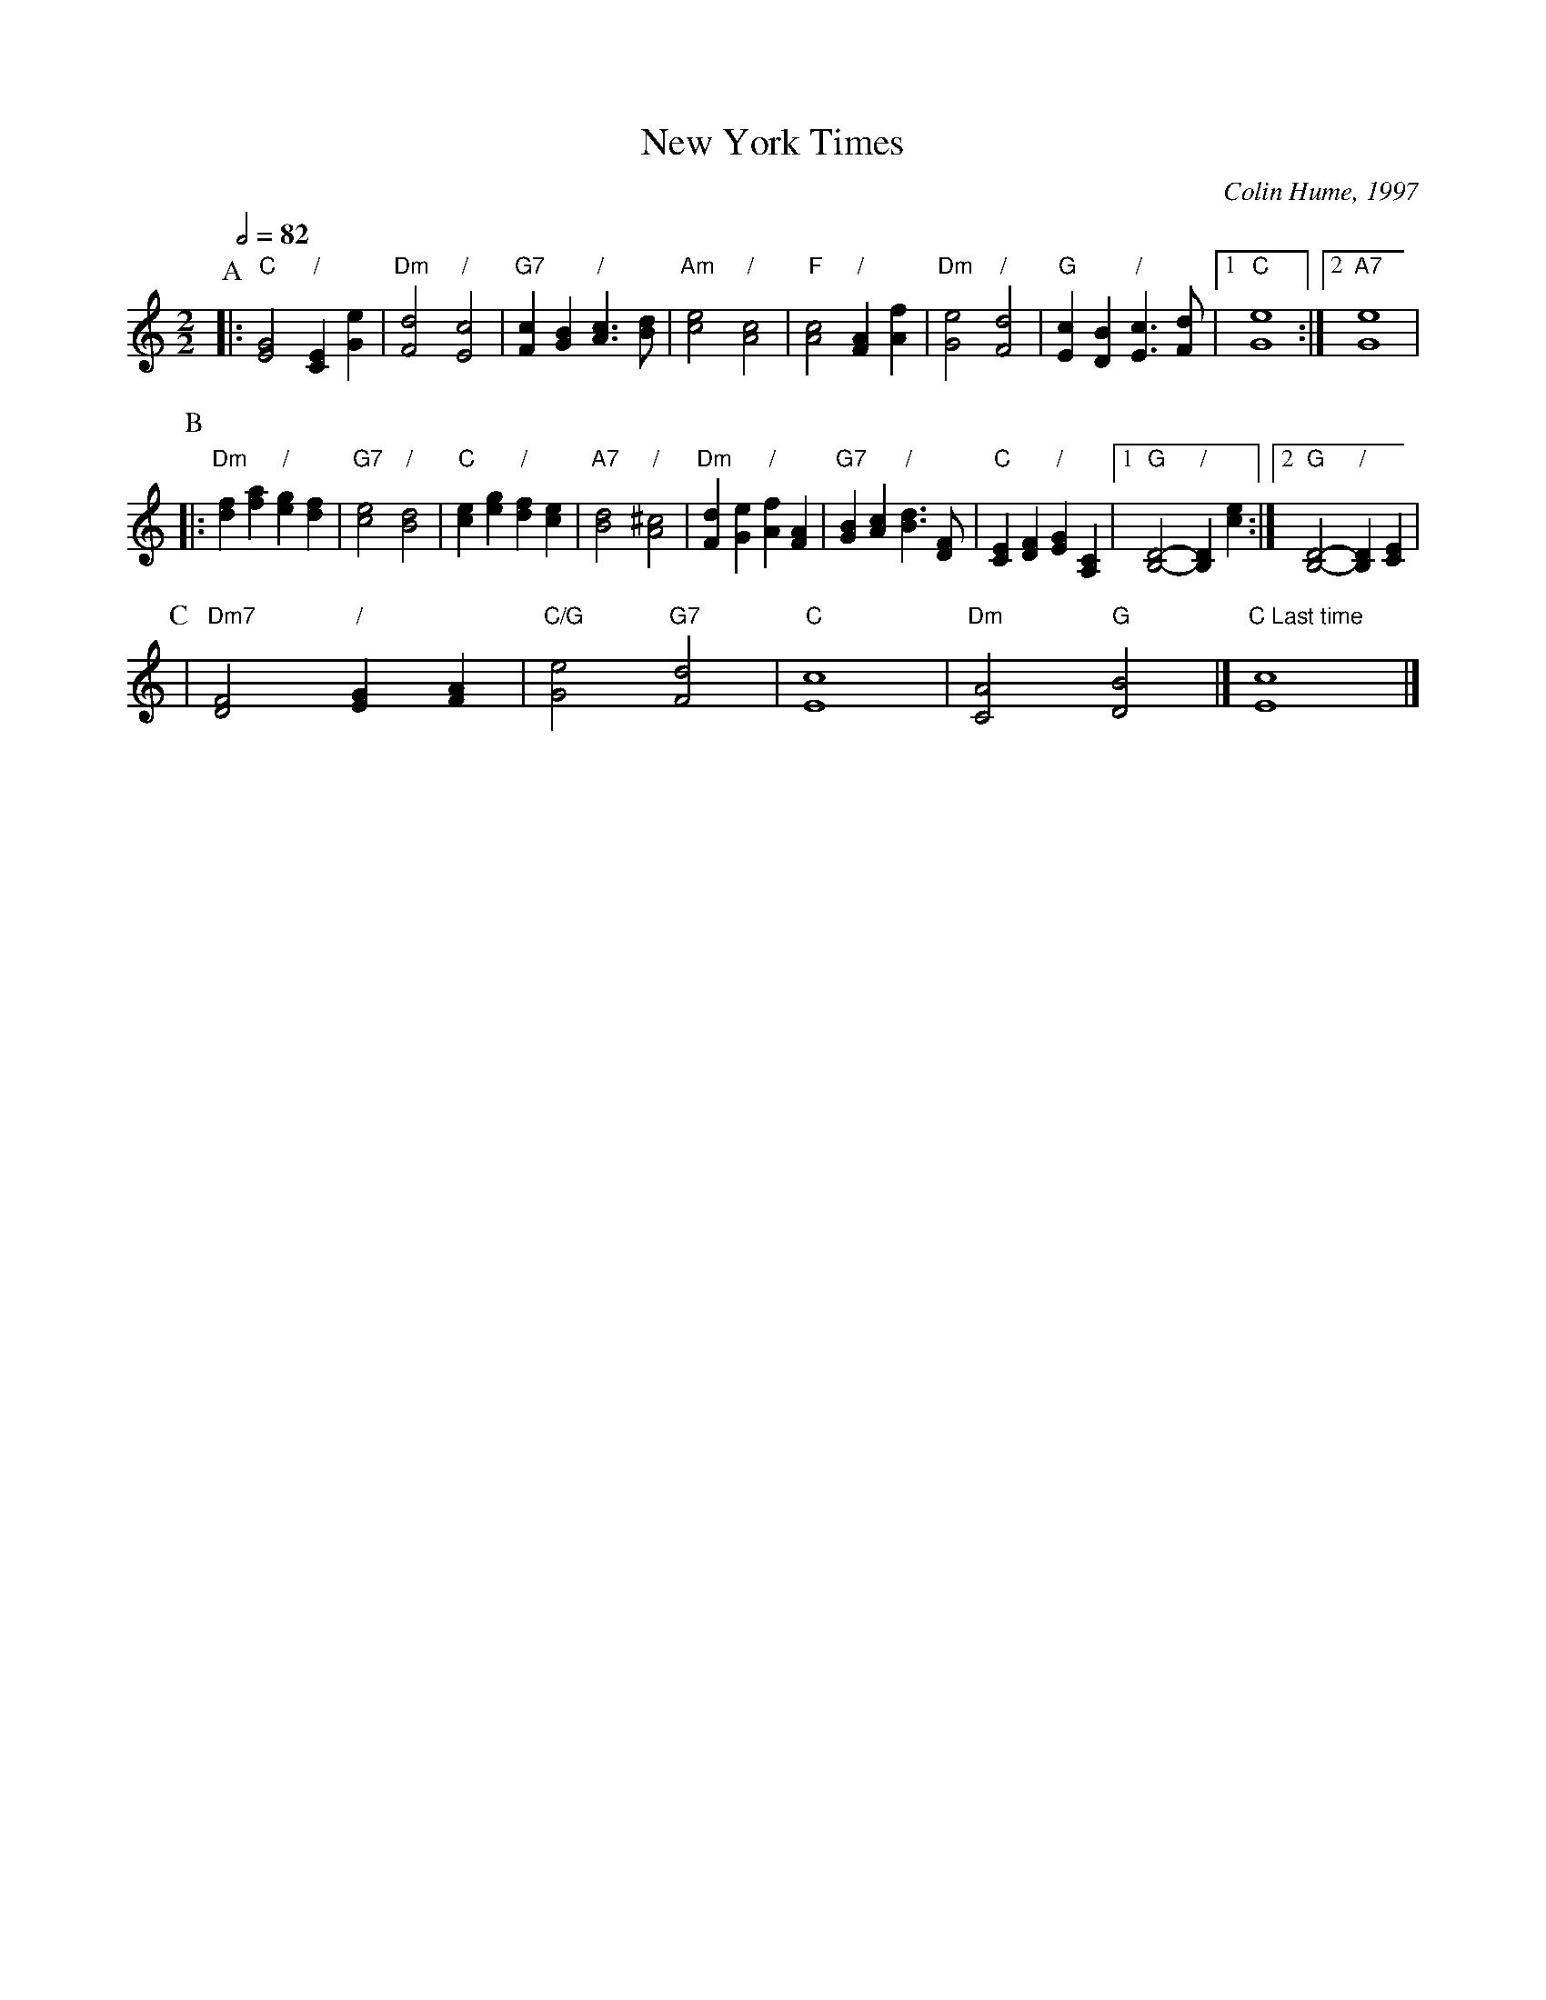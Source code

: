 X:525
T:New York Times
C:Colin Hume, 1997
H:For Linda Wolfe, who wrote a wonderful article about English Country Dancing in The New York Times.
H:This dance is not affiliated with, or endorsed by, The New York Times.
L:1/4
M:2/2
S:Colin Hume's website,  colinhume.com  - chords can also be printed below the stave.
Q:1/2=82
K:C
P:A
|: "C"[EG]2 "/"[CE][Ge] | "Dm"[Fd]2 "/"[Ec]2 | "G7"[Fc][GB] "/"[Ac]3/[Bd]/ | "Am"[ce]2 "/"[Ac]2 |\
"F"[Ac]2 "/"[FA][Af] | "Dm"[Ge]2 "/"[Fd]2 | "G"[Ec][DB] "/"[Ec]3/ [Fd]/ |1 "C"[Ge]4 :|2 "A7"[Ge]4 |
P:B
|: "Dm"[df][fa] "/"[eg][df] | "G7"[ce]2 "/"[Bd]2 | "C"[ce][eg] "/"[df][ce] | "A7"[Bd]2 "/"[A^c]2 |\
"Dm"[Fd][Ge] "/"[Af][FA] | "G7"[GB][Ac] "/"[Bd]3/[DF]/ | "C"[CE][DF] "/"[EG][A,C] |1 "G"[B,-D-]2 "/"[B,D][ce] :|2 "G"[B,-D-]2 "/"[B,D][CE] |
P:C
| "Dm7"[DF]2 "/"[EG][FA] | "C/G"[Ge]2 "G7"[Fd]2 | "C"[Ec]4 | "Dm"[CA]2 "G"[DB]2 |]\
"C Last time"[Ec]4 |]
